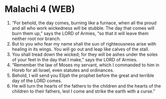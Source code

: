 * Malachi 4 (WEB)
:PROPERTIES:
:ID: WEB/39-MAL04
:END:

1. “For behold, the day comes, burning like a furnace, when all the proud and all who work wickedness will be stubble. The day that comes will burn them up,” says the LORD of Armies, “so that it will leave them neither root nor branch.
2. But to you who fear my name shall the sun of righteousness arise with healing in its wings. You will go out and leap like calves of the stall.
3. You shall tread down the wicked; for they will be ashes under the soles of your feet in the day that I make,” says the LORD of Armies.
4. “Remember the law of Moses my servant, which I commanded to him in Horeb for all Israel, even statutes and ordinances.
5. Behold, I will send you Elijah the prophet before the great and terrible day of the LORD comes.
6. He will turn the hearts of the fathers to the children and the hearts of the children to their fathers, lest I come and strike the earth with a curse.”
